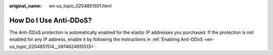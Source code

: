 :original_name: en-us_topic_0204851501.html

.. _en-us_topic_0204851501:

How Do I Use Anti-DDoS?
=======================

The Anti-DDoS protection is automatically enabled for the elastic IP addresses you purchased. If the protection is not enabled for any IP address, enable it by following the instructions in :ref:`Enabling Anti-DDoS <en-us_topic_0204851514__li974624615513>`.
